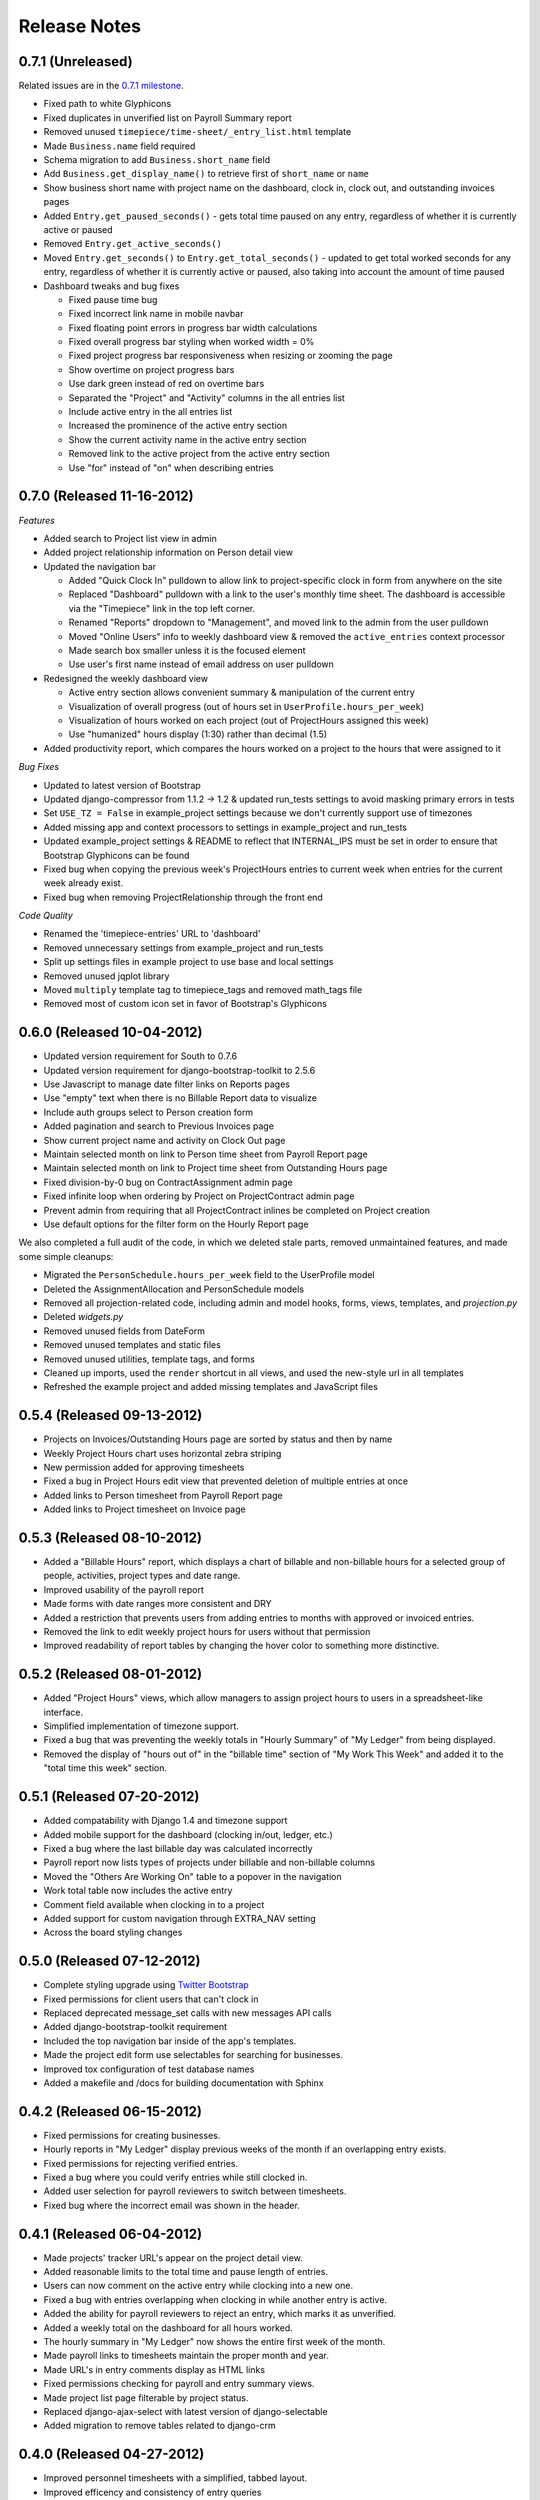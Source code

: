 Release Notes
=============

0.7.1 (Unreleased)
------------------

Related issues are in the `0.7.1 milestone
<https://github.com/caktus/django-timepiece/issues?milestone=29&page=1&state=closed>`_.

* Fixed path to white Glyphicons
* Fixed duplicates in unverified list on Payroll Summary report
* Removed unused ``timepiece/time-sheet/_entry_list.html`` template
* Made ``Business.name`` field required
* Schema migration to add ``Business.short_name`` field
* Add ``Business.get_display_name()`` to retrieve first of ``short_name`` or
  ``name``
* Show business short name with project name on the dashboard, clock in,
  clock out, and outstanding invoices pages
* Added ``Entry.get_paused_seconds()`` - gets total time paused on any entry,
  regardless of whether it is currently active or paused
* Removed ``Entry.get_active_seconds()``
* Moved ``Entry.get_seconds()`` to ``Entry.get_total_seconds()`` - updated to
  get total worked seconds for any entry, regardless of whether it is
  currently active or paused, also taking into account the amount of time
  paused
* Dashboard tweaks and bug fixes

  - Fixed pause time bug
  - Fixed incorrect link name in mobile navbar
  - Fixed floating point errors in progress bar width calculations
  - Fixed overall progress bar styling when worked width = 0%
  - Fixed project progress bar responsiveness when resizing or zooming the
    page
  - Show overtime on project progress bars
  - Use dark green instead of red on overtime bars
  - Separated the "Project" and "Activity" columns in the all entries list
  - Include active entry in the all entries list
  - Increased the prominence of the active entry section
  - Show the current activity name in the active entry section
  - Removed link to the active project from the active entry section
  - Use "for" instead of "on" when describing entries

0.7.0 (Released 11-16-2012)
---------------------------

*Features*

* Added search to Project list view in admin
* Added project relationship information on Person detail view
* Updated the navigation bar

  - Added "Quick Clock In" pulldown to allow link to project-specific clock
    in form from anywhere on the site
  - Replaced "Dashboard" pulldown with a link to the user's monthly time
    sheet. The dashboard is accessible via the "Timepiece" link in the top
    left corner.
  - Renamed "Reports" dropdown to "Management", and moved link to the admin
    from the user pulldown
  - Moved "Online Users" info to weekly dashboard view & removed the
    ``active_entries`` context processor
  - Made search box smaller unless it is the focused element
  - Use user's first name instead of email address on user pulldown

* Redesigned the weekly dashboard view

  - Active entry section allows convenient summary & manipulation of the
    current entry
  - Visualization of overall progress (out of hours set in
    ``UserProfile.hours_per_week``)
  - Visualization of hours worked on each project (out of ProjectHours
    assigned this week)
  - Use "humanized" hours display (1:30) rather than decimal (1.5)

* Added productivity report, which compares the hours worked on a project to
  the hours that were assigned to it

*Bug Fixes*

* Updated to latest version of Bootstrap
* Updated django-compressor from 1.1.2 -> 1.2 & updated run_tests settings to
  avoid masking primary errors in tests
* Set ``USE_TZ = False`` in example_project settings because we don't
  currently support use of timezones
* Added missing app and context processors to settings in example_project and
  run_tests
* Updated example_project settings & README to reflect that INTERNAL_IPS must
  be set in order to ensure that Bootstrap Glyphicons can be found
* Fixed bug when copying the previous week's ProjectHours entries to
  current week when entries for the current week already exist.
* Fixed bug when removing ProjectRelationship through the front end

*Code Quality*

* Renamed the 'timepiece-entries' URL to 'dashboard'
* Removed unnecessary settings from example_project and run_tests
* Split up settings files in example project to use base and local settings
* Removed unused jqplot library
* Moved ``multiply`` template tag to timepiece_tags and removed math_tags file
* Removed most of custom icon set in favor of Bootstrap's Glyphicons

0.6.0 (Released 10-04-2012)
---------------------------

* Updated version requirement for South to 0.7.6
* Updated version requirement for django-bootstrap-toolkit to 2.5.6
* Use Javascript to manage date filter links on Reports pages
* Use "empty" text when there is no Billable Report data to visualize
* Include auth groups select to Person creation form
* Added pagination and search to Previous Invoices page
* Show current project name and activity on Clock Out page
* Maintain selected month on link to Person time sheet from Payroll Report page
* Maintain selected month on link to Project time sheet from Outstanding Hours page
* Fixed division-by-0 bug on ContractAssignment admin page
* Fixed infinite loop when ordering by Project on ProjectContract admin page
* Prevent admin from requiring that all ProjectContract inlines be completed on Project creation
* Use default options for the filter form on the Hourly Report page

We also completed a full audit of the code, in which we deleted stale parts, removed unmaintained features, and made some simple cleanups:

* Migrated the ``PersonSchedule.hours_per_week`` field to the UserProfile model
* Deleted the AssignmentAllocation and PersonSchedule models
* Removed all projection-related code, including admin and model hooks, forms, views, templates, and `projection.py`
* Deleted `widgets.py`
* Removed unused fields from DateForm
* Removed unused templates and static files
* Removed unused utilities, template tags, and forms
* Cleaned up imports, used the ``render`` shortcut in all views, and used the new-style url in all templates
* Refreshed the example project and added missing templates and JavaScript files

0.5.4 (Released 09-13-2012)
---------------------------

* Projects on Invoices/Outstanding Hours page are sorted by status and then by name
* Weekly Project Hours chart uses horizontal zebra striping
* New permission added for approving timesheets
* Fixed a bug in Project Hours edit view that prevented deletion of multiple entries at once
* Added links to Person timesheet from Payroll Report page
* Added links to Project timesheet on Invoice page

0.5.3 (Released 08-10-2012)
---------------------------

* Added a "Billable Hours" report, which displays a chart of billable and non-billable hours for a selected group of people, activities, project types and date range.
* Improved usability of the payroll report
* Made forms with date ranges more consistent and DRY
* Added a restriction that prevents users from adding entries to months with approved or invoiced entries.
* Removed the link to edit weekly project hours for users without that permission
* Improved readability of report tables by changing the hover color to something more distinctive.

0.5.2 (Released 08-01-2012)
---------------------------

* Added "Project Hours" views, which allow managers to assign project hours to users in a spreadsheet-like interface.
* Simplified implementation of timezone support.
* Fixed a bug that was preventing the weekly totals in "Hourly Summary" of "My Ledger" from being displayed.
* Removed the display of "hours out of" in the "billable time" section of "My Work This Week" and added it to the "total time this week" section.

0.5.1 (Released 07-20-2012)
---------------------------

* Added compatability with Django 1.4 and timezone support
* Added mobile support for the dashboard (clocking in/out, ledger, etc.)
* Fixed a bug where the last billable day was calculated incorrectly
* Payroll report now lists types of projects under billable and non-billable columns
* Moved the "Others Are Working On" table to a popover in the navigation
* Work total table now includes the active entry
* Comment field available when clocking in to a project
* Added support for custom navigation through EXTRA_NAV setting
* Across the board styling changes

0.5.0 (Released 07-12-2012)
---------------------------

* Complete styling upgrade using `Twitter Bootstrap <http://twitter.github.com/bootstrap/>`_
* Fixed permissions for client users that can't clock in
* Replaced deprecated message_set calls with new messages API calls
* Added django-bootstrap-toolkit requirement
* Included the top navigation bar inside of the app's templates.
* Made the project edit form use selectables for searching for businesses.
* Improved tox configuration of test database names
* Added a makefile and /docs for building documentation with Sphinx

0.4.2 (Released 06-15-2012)
---------------------------

* Fixed permissions for creating businesses.
* Hourly reports in "My Ledger" display previous weeks of the month if an overlapping entry exists.
* Fixed permissions for rejecting verified entries.
* Fixed a bug where you could verify entries while still clocked in.
* Added user selection for payroll reviewers to switch between timesheets.
* Fixed bug where the incorrect email was shown in the header.

0.4.1 (Released 06-04-2012)
---------------------------

* Made projects' tracker URL's appear on the project detail view.
* Added reasonable limits to the total time and pause length of entries.
* Users can now comment on the active entry while clocking into a new one.
* Fixed a bug with entries overlapping when clocking in while another entry is active.
* Added the ability for payroll reviewers to reject an entry, which marks it as unverified.
* Added a weekly total on the dashboard for all hours worked.
* The hourly summary in "My Ledger" now shows the entire first week of the month.
* Made payroll links to timesheets maintain the proper month and year.
* Made URL's in entry comments display as HTML links
* Fixed permissions checking for payroll and entry summary views.
* Made project list page filterable by project status.
* Replaced django-ajax-select with latest version of django-selectable
* Added migration to remove tables related to django-crm

0.4.0 (Released 04-27-2012)
---------------------------

* Improved personnel timesheets with a simplified, tabbed layout.
* Improved efficency and consistency of entry queries
* Removed BillingWindow, RepeatPeriod, and PersonRepeatPeriod models, tables and related code.
* Removed the update billing windows management command as it is no longer needed.

0.3.8 (Released 02-16-2012)
---------------------------

* Converted invoice reference to a CharField for more flexibility
* Added list and detail views for project contracts
* Hour groups now show totals for each activity nested within them
* Moved unapproved and unverified entry warnings to the payroll summary page.


0.3.7 (Released 02-01-2012)
---------------------------

* Make create invoice page inclusive of date

0.3.6 (Released 02-01-2012)
---------------------------

* Allowed entries to be added in the future.
* Added per project activity restrictions.
* Allowed marking entries as 'not invoiced' and grouped entries together after clicking on "Mark as invoiced"
* Added the ability to view previous invoices and export them as csv's
* Added the ability to group different activities together into Hour Groups for summarizing in invoices.

0.3.5 (Released 12-09-2011)
---------------------------

* Optimized Payroll Summary with reusable code from Hourly Reports.
* Removed use of Textile and used the linebreaks filter tag in its place.

0.3.4 (Released 11-14-2011)
---------------------------

* Added a new Hourly Reports view with project hours filtered and grouped by user specified criteria.
* Hourly Reports, General Ledger and Payroll Summary are now subheadings under Reports.
* Improved My Ledger with row highlighting, better CSS and a title attribute.
* Fixed Invoice projects to return the date range with m/d/Y.

0.3.3 (Released 10-31-2011)
---------------------------

* Fixed Time Detail This Week on Dashboard to show correct totals
* Fixed Billable Summary on My Ledger to show totals for unverified hours

0.3.2 (Released 10-28-2011)
---------------------------

* My Active Entries on Dashboard now shows the hours worked thus far
* Improved My Ledger by adding a comments column and a redirect from the edit entry link
* Fixed issues related to the hourly summary option not appearing for some users
* Fixed issues with date accuracy in weekly headings on ledger pages
* General ledger now sorts users by last name
* Enhanced project time sheets with an activity column and a summary of hours spent on each activity.
* Invoice projects page now shows project status
* Activity on clock in page now defaults to the last activity clocked on that project
* Payroll report only shows users that have clocked hours for the period.

0.3.1 (Released 10-20-2011)
---------------------------

* Moved to GitHub (and git)
* Add hourly summary page to report daily, weekly, and monthly hours
* Refactored weekly overtime calculations to use ISO 8601

0.3.0 (Released 10-03-2011)
---------------------------

* Removed ability to maintain multiple active entries
* Enhanced logic on clock in and add entry pages to check for overlapping entries
* Fixed date redirect when marking projects as invoiced
* Fixed issues related to the "Approve Timesheet" link missing
* Include billable, non-billable, uninvoiced, and invoiced summaries on person timesheet
* Use select_related in a few places to optimize page loads

0.2.0 (Released 09-01-2011)
---------------------------

* First official release

Development sponsored by `Caktus Consulting Group, LLC
<http://www.caktusgroup.com/services>`_.
